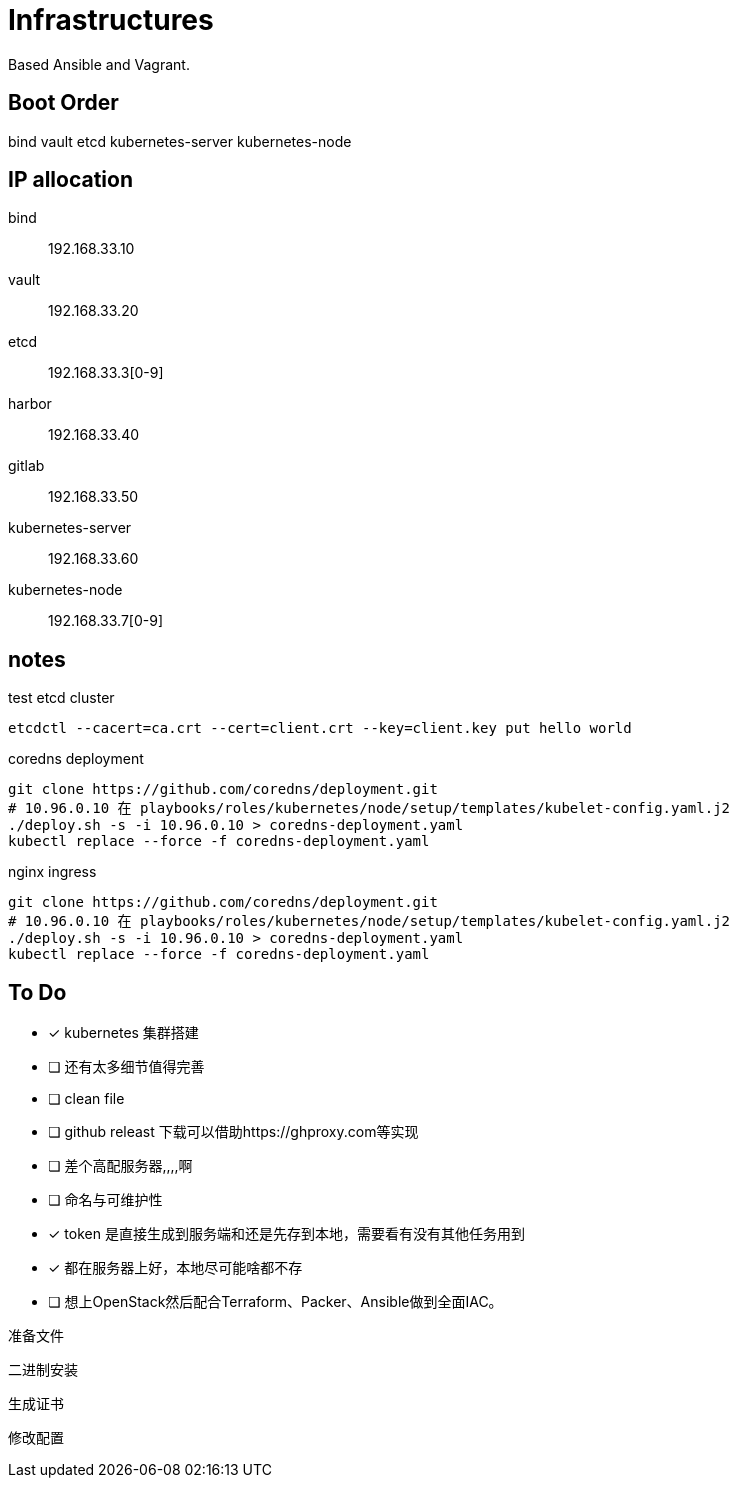 = Infrastructures

Based Ansible and Vagrant.

== Boot Order

bind
vault
etcd
kubernetes-server
kubernetes-node

== IP allocation

bind:: 192.168.33.10
vault:: 192.168.33.20
etcd:: 192.168.33.3[0-9]
harbor:: 192.168.33.40
gitlab:: 192.168.33.50
kubernetes-server:: 192.168.33.60
kubernetes-node:: 192.168.33.7[0-9]

== notes

.test etcd cluster
[source, bash]
----
etcdctl --cacert=ca.crt --cert=client.crt --key=client.key put hello world
----

.coredns deployment
[source, bash]
----
git clone https://github.com/coredns/deployment.git
# 10.96.0.10 在 playbooks/roles/kubernetes/node/setup/templates/kubelet-config.yaml.j2
./deploy.sh -s -i 10.96.0.10 > coredns-deployment.yaml
kubectl replace --force -f coredns-deployment.yaml 
----

.nginx ingress
[source, bash]
----
git clone https://github.com/coredns/deployment.git
# 10.96.0.10 在 playbooks/roles/kubernetes/node/setup/templates/kubelet-config.yaml.j2
./deploy.sh -s -i 10.96.0.10 > coredns-deployment.yaml
kubectl replace --force -f coredns-deployment.yaml 
----

== To Do

* [x] kubernetes 集群搭建
* [ ] 还有太多细节值得完善
* [ ] clean file
* [ ] github releast 下载可以借助https://ghproxy.com等实现
* [ ] 差个高配服务器,,,,啊
* [ ] 命名与可维护性
* [x] token 是直接生成到服务端和还是先存到本地，需要看有没有其他任务用到
* [x] 都在服务器上好，本地尽可能啥都不存
* [ ] 想上OpenStack然后配合Terraform、Packer、Ansible做到全面IAC。

准备文件

二进制安装

生成证书

修改配置